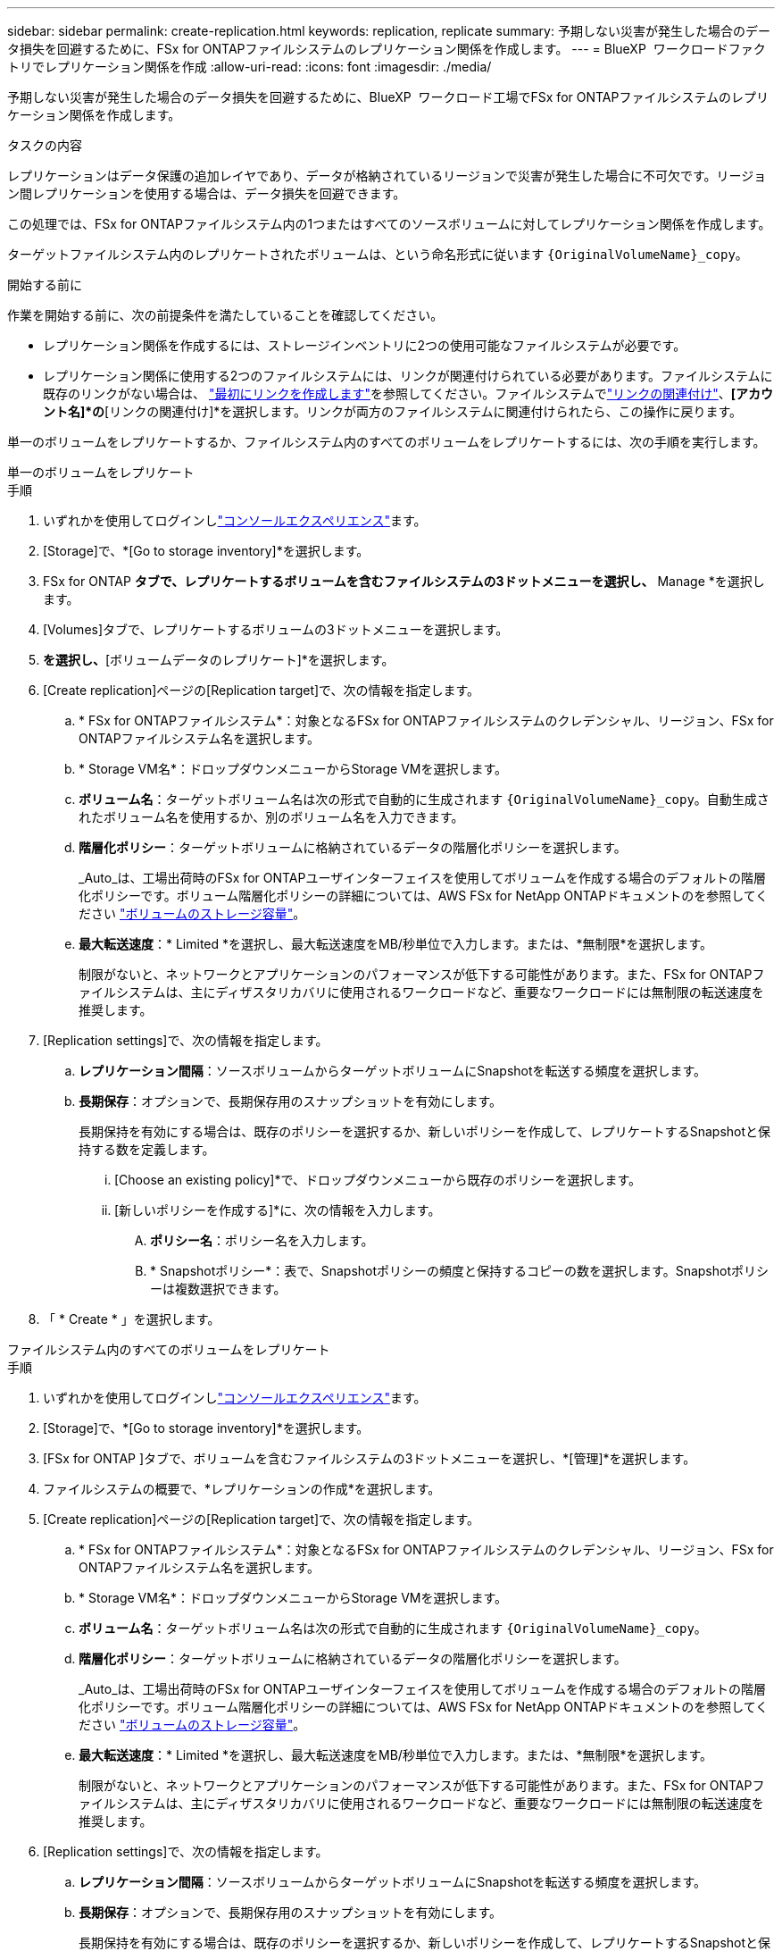 ---
sidebar: sidebar 
permalink: create-replication.html 
keywords: replication, replicate 
summary: 予期しない災害が発生した場合のデータ損失を回避するために、FSx for ONTAPファイルシステムのレプリケーション関係を作成します。 
---
= BlueXP  ワークロードファクトリでレプリケーション関係を作成
:allow-uri-read: 
:icons: font
:imagesdir: ./media/


[role="lead"]
予期しない災害が発生した場合のデータ損失を回避するために、BlueXP  ワークロード工場でFSx for ONTAPファイルシステムのレプリケーション関係を作成します。

.タスクの内容
レプリケーションはデータ保護の追加レイヤであり、データが格納されているリージョンで災害が発生した場合に不可欠です。リージョン間レプリケーションを使用する場合は、データ損失を回避できます。

この処理では、FSx for ONTAPファイルシステム内の1つまたはすべてのソースボリュームに対してレプリケーション関係を作成します。

ターゲットファイルシステム内のレプリケートされたボリュームは、という命名形式に従います `{OriginalVolumeName}_copy`。

.開始する前に
作業を開始する前に、次の前提条件を満たしていることを確認してください。

* レプリケーション関係を作成するには、ストレージインベントリに2つの使用可能なファイルシステムが必要です。
* レプリケーション関係に使用する2つのファイルシステムには、リンクが関連付けられている必要があります。ファイルシステムに既存のリンクがない場合は、 link:create-link.html["最初にリンクを作成します"]を参照してください。ファイルシステムでlink:manage-links.html["リンクの関連付け"]、*[アカウント名]*の*[リンクの関連付け]*を選択します。リンクが両方のファイルシステムに関連付けられたら、この操作に戻ります。


単一のボリュームをレプリケートするか、ファイルシステム内のすべてのボリュームをレプリケートするには、次の手順を実行します。

[role="tabbed-block"]
====
.単一のボリュームをレプリケート
--
.手順
. いずれかを使用してログインしlink:https://docs.netapp.com/us-en/workload-setup-admin/console-experiences.html["コンソールエクスペリエンス"^]ます。
. [Storage]で、*[Go to storage inventory]*を選択します。
. FSx for ONTAP *タブで、レプリケートするボリュームを含むファイルシステムの3ドットメニューを選択し、* Manage *を選択します。
. [Volumes]タブで、レプリケートするボリュームの3ドットメニューを選択します。
. [データ保護操作]*を選択し、*[ボリュームデータのレプリケート]*を選択します。
. [Create replication]ページの[Replication target]で、次の情報を指定します。
+
.. * FSx for ONTAPファイルシステム*：対象となるFSx for ONTAPファイルシステムのクレデンシャル、リージョン、FSx for ONTAPファイルシステム名を選択します。
.. * Storage VM名*：ドロップダウンメニューからStorage VMを選択します。
.. *ボリューム名*：ターゲットボリューム名は次の形式で自動的に生成されます `{OriginalVolumeName}_copy`。自動生成されたボリューム名を使用するか、別のボリューム名を入力できます。
.. *階層化ポリシー*：ターゲットボリュームに格納されているデータの階層化ポリシーを選択します。
+
_Auto_は、工場出荷時のFSx for ONTAPユーザインターフェイスを使用してボリュームを作成する場合のデフォルトの階層化ポリシーです。ボリューム階層化ポリシーの詳細については、AWS FSx for NetApp ONTAPドキュメントのを参照してください link:https://docs.aws.amazon.com/fsx/latest/ONTAPGuide/volume-storage-capacity.html#data-tiering-policy["ボリュームのストレージ容量"^]。

.. *最大転送速度*：* Limited *を選択し、最大転送速度をMB/秒単位で入力します。または、*無制限*を選択します。
+
制限がないと、ネットワークとアプリケーションのパフォーマンスが低下する可能性があります。また、FSx for ONTAPファイルシステムは、主にディザスタリカバリに使用されるワークロードなど、重要なワークロードには無制限の転送速度を推奨します。



. [Replication settings]で、次の情報を指定します。
+
.. *レプリケーション間隔*：ソースボリュームからターゲットボリュームにSnapshotを転送する頻度を選択します。
.. *長期保存*：オプションで、長期保存用のスナップショットを有効にします。
+
長期保持を有効にする場合は、既存のポリシーを選択するか、新しいポリシーを作成して、レプリケートするSnapshotと保持する数を定義します。

+
... [Choose an existing policy]*で、ドロップダウンメニューから既存のポリシーを選択します。
... [新しいポリシーを作成する]*に、次の情報を入力します。
+
.... *ポリシー名*：ポリシー名を入力します。
.... * Snapshotポリシー*：表で、Snapshotポリシーの頻度と保持するコピーの数を選択します。Snapshotポリシーは複数選択できます。






. 「 * Create * 」を選択します。


--
.ファイルシステム内のすべてのボリュームをレプリケート
--
.手順
. いずれかを使用してログインしlink:https://docs.netapp.com/us-en/workload-setup-admin/console-experiences.html["コンソールエクスペリエンス"^]ます。
. [Storage]で、*[Go to storage inventory]*を選択します。
. [FSx for ONTAP ]タブで、ボリュームを含むファイルシステムの3ドットメニューを選択し、*[管理]*を選択します。
. ファイルシステムの概要で、*レプリケーションの作成*を選択します。
. [Create replication]ページの[Replication target]で、次の情報を指定します。
+
.. * FSx for ONTAPファイルシステム*：対象となるFSx for ONTAPファイルシステムのクレデンシャル、リージョン、FSx for ONTAPファイルシステム名を選択します。
.. * Storage VM名*：ドロップダウンメニューからStorage VMを選択します。
.. *ボリューム名*：ターゲットボリューム名は次の形式で自動的に生成されます `{OriginalVolumeName}_copy`。
.. *階層化ポリシー*：ターゲットボリュームに格納されているデータの階層化ポリシーを選択します。
+
_Auto_は、工場出荷時のFSx for ONTAPユーザインターフェイスを使用してボリュームを作成する場合のデフォルトの階層化ポリシーです。ボリューム階層化ポリシーの詳細については、AWS FSx for NetApp ONTAPドキュメントのを参照してください link:https://docs.aws.amazon.com/fsx/latest/ONTAPGuide/volume-storage-capacity.html#data-tiering-policy["ボリュームのストレージ容量"^]。

.. *最大転送速度*：* Limited *を選択し、最大転送速度をMB/秒単位で入力します。または、*無制限*を選択します。
+
制限がないと、ネットワークとアプリケーションのパフォーマンスが低下する可能性があります。また、FSx for ONTAPファイルシステムは、主にディザスタリカバリに使用されるワークロードなど、重要なワークロードには無制限の転送速度を推奨します。



. [Replication settings]で、次の情報を指定します。
+
.. *レプリケーション間隔*：ソースボリュームからターゲットボリュームにSnapshotを転送する頻度を選択します。
.. *長期保存*：オプションで、長期保存用のスナップショットを有効にします。
+
長期保持を有効にする場合は、既存のポリシーを選択するか、新しいポリシーを作成して、レプリケートするSnapshotと保持する数を定義します。

+
... [Choose an existing policy]*で、ドロップダウンメニューから既存のポリシーを選択します。
... [新しいポリシーを作成する]*に、次の情報を入力します。
+
.... *ポリシー名*：ポリシー名を入力します。
.... * Snapshotポリシー*：表で、Snapshotポリシーの頻度と保持するコピーの数を選択します。Snapshotポリシーは複数選択できます。






. 「 * Create * 」を選択します。


--
====
.結果
レプリケーション関係が*[レプリケーション関係]*タブに表示されます。
